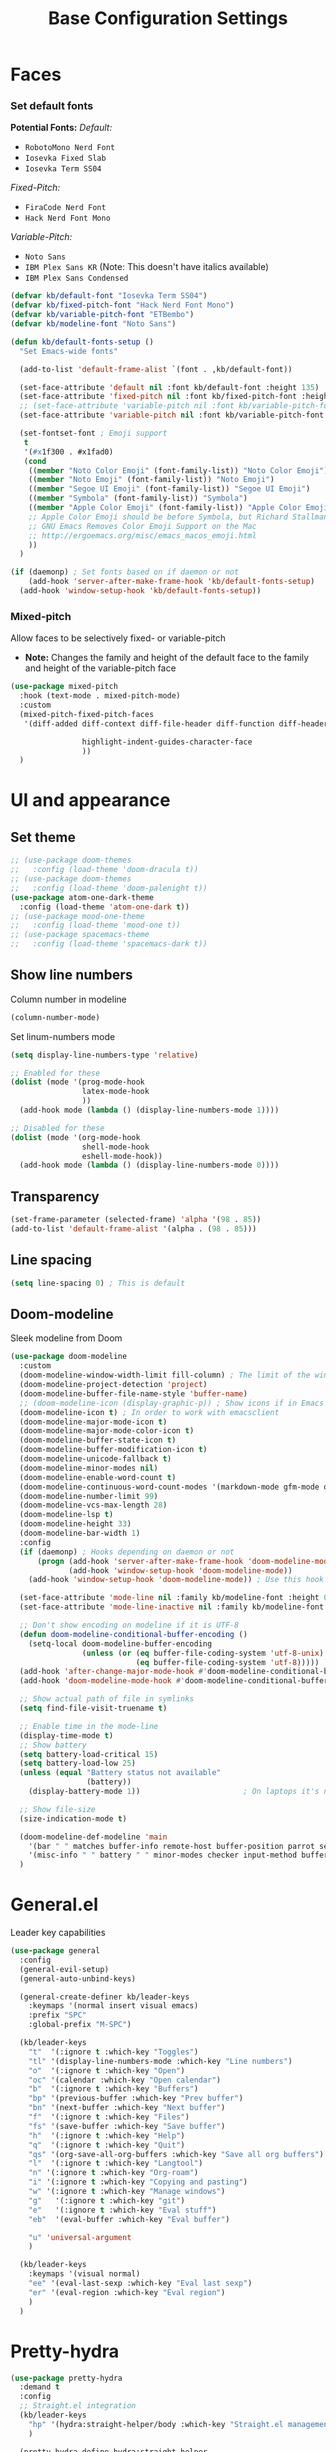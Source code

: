 #+TITLE: Base Configuration Settings

* Faces

*** Set default fonts

*Potential Fonts:*
/Default:/
+ =RobotoMono Nerd Font=
+ =Iosevka Fixed Slab=
+ =Iosevka Term SS04=
/Fixed-Pitch:/
+ =FiraCode Nerd Font=
+ =Hack Nerd Font Mono=
/Variable-Pitch:/
+ =Noto Sans=
+ =IBM Plex Sans KR= (Note: This doesn't have italics available)
+ =IBM Plex Sans Condensed=
#+BEGIN_SRC emacs-lisp
  (defvar kb/default-font "Iosevka Term SS04")
  (defvar kb/fixed-pitch-font "Hack Nerd Font Mono")
  (defvar kb/variable-pitch-font "ETBembo")
  (defvar kb/modeline-font "Noto Sans")

  (defun kb/default-fonts-setup ()
    "Set Emacs-wide fonts"

    (add-to-list 'default-frame-alist `(font . ,kb/default-font))

    (set-face-attribute 'default nil :font kb/default-font :height 135)
    (set-face-attribute 'fixed-pitch nil :font kb/fixed-pitch-font :height 140)
    ;; (set-face-attribute 'variable-pitch nil :font kb/variable-pitch-font :height 148)
    (set-face-attribute 'variable-pitch nil :font kb/variable-pitch-font :height 158)

    (set-fontset-font ; Emoji support
     t
     '(#x1f300 . #x1fad0)
     (cond
      ((member "Noto Color Emoji" (font-family-list)) "Noto Color Emoji")
      ((member "Noto Emoji" (font-family-list)) "Noto Emoji")
      ((member "Segoe UI Emoji" (font-family-list)) "Segoe UI Emoji")
      ((member "Symbola" (font-family-list)) "Symbola")
      ((member "Apple Color Emoji" (font-family-list)) "Apple Color Emoji")
      ;; Apple Color Emoji should be before Symbola, but Richard Stallman disabled it.
      ;; GNU Emacs Removes Color Emoji Support on the Mac
      ;; http://ergoemacs.org/misc/emacs_macos_emoji.html
      ))
    )

  (if (daemonp) ; Set fonts based on if daemon or not
      (add-hook 'server-after-make-frame-hook 'kb/default-fonts-setup)
    (add-hook 'window-setup-hook 'kb/default-fonts-setup))
#+END_SRC

*** Mixed-pitch

Allow faces to be selectively fixed- or variable-pitch
 * *Note:* Changes the family and height of the default face to the family and
    height of the variable-pitch face
#+BEGIN_SRC emacs-lisp
  (use-package mixed-pitch
    :hook (text-mode . mixed-pitch-mode)
    :custom
    (mixed-pitch-fixed-pitch-faces
     '(diff-added diff-context diff-file-header diff-function diff-header diff-hunk-header diff-removed font-latex-math-face font-latex-sedate-face font-latex-warning-face font-latex-sectioning-5-face font-lock-builtin-face font-lock-comment-delimiter-face font-lock-constant-face font-lock-doc-face font-lock-function-name-face font-lock-keyword-face font-lock-negation-char-face font-lock-preprocessor-face font-lock-regexp-grouping-backslash font-lock-regexp-grouping-construct font-lock-string-face font-lock-type-face font-lock-variable-name-face line-number line-number-current-line line-number-major-tick line-number-minor-tick markdown-code-face markdown-gfm-checkbox-face markdown-inline-code-face markdown-language-info-face markdown-language-keyword-face markdown-math-face message-header-name message-header-to message-header-cc message-header-newsgroups message-header-xheader message-header-subject message-header-other mu4e-header-key-face mu4e-header-value-face mu4e-link-face mu4e-contact-face mu4e-compose-separator-face mu4e-compose-header-face org-block org-block-begin-line org-block-end-line org-document-info-keyword org-code org-indent org-latex-and-related org-checkbox org-formula org-meta-line org-table org-verbatim

                  highlight-indent-guides-character-face
                  ))
    )
#+END_SRC

* UI and appearance

** Set theme

#+BEGIN_SRC emacs-lisp
  ;; (use-package doom-themes
  ;;   :config (load-theme 'doom-dracula t))
  ;; (use-package doom-themes
  ;;   :config (load-theme 'doom-palenight t))
  (use-package atom-one-dark-theme
    :config (load-theme 'atom-one-dark t))
  ;; (use-package mood-one-theme
  ;;   :config (load-theme 'mood-one t))
  ;; (use-package spacemacs-theme
  ;;   :config (load-theme 'spacemacs-dark t))
#+END_SRC

** Show line numbers

Column number in modeline
#+BEGIN_SRC emacs-lisp
  (column-number-mode)
#+END_SRC

Set linum-numbers mode
#+BEGIN_SRC emacs-lisp
  (setq display-line-numbers-type 'relative)

  ;; Enabled for these
  (dolist (mode '(prog-mode-hook
                  latex-mode-hook
                  ))
    (add-hook mode (lambda () (display-line-numbers-mode 1))))

  ;; Disabled for these
  (dolist (mode '(org-mode-hook
                  shell-mode-hook
                  eshell-mode-hook))
    (add-hook mode (lambda () (display-line-numbers-mode 0))))
#+END_SRC

** Transparency

#+BEGIN_SRC emacs-lisp
  (set-frame-parameter (selected-frame) 'alpha '(98 . 85))
  (add-to-list 'default-frame-alist '(alpha . (98 . 85)))
#+END_SRC

** Line spacing

#+BEGIN_SRC emacs-lisp
  (setq line-spacing 0) ; This is default
#+END_SRC

** Doom-modeline

Sleek modeline from Doom
#+BEGIN_SRC emacs-lisp
  (use-package doom-modeline
    :custom
    (doom-modeline-window-width-limit fill-column) ; The limit of the window width.
    (doom-modeline-project-detection 'project)
    (doom-modeline-buffer-file-name-style 'buffer-name)
    ;; (doom-modeline-icon (display-graphic-p)) ; Show icons if in Emacs GUI
    (doom-modeline-icon t) ; In order to work with emacsclient
    (doom-modeline-major-mode-icon t)
    (doom-modeline-major-mode-color-icon t)
    (doom-modeline-buffer-state-icon t)
    (doom-modeline-buffer-modification-icon t)
    (doom-modeline-unicode-fallback t)
    (doom-modeline-minor-modes nil)
    (doom-modeline-enable-word-count t)
    (doom-modeline-continuous-word-count-modes '(markdown-mode gfm-mode org-mode))
    (doom-modeline-number-limit 99)
    (doom-modeline-vcs-max-length 28)
    (doom-modeline-lsp t)
    (doom-modeline-height 33)
    (doom-modeline-bar-width 1)
    :config
    (if (daemonp) ; Hooks depending on daemon or not
        (progn (add-hook 'server-after-make-frame-hook 'doom-modeline-mode 100)
               (add-hook 'window-setup-hook 'doom-modeline-mode))
      (add-hook 'window-setup-hook 'doom-modeline-mode)) ; Use this hook to prevent right side from being clipped

    (set-face-attribute 'mode-line nil :family kb/modeline-font :height 0.75)
    (set-face-attribute 'mode-line-inactive nil :family kb/modeline-font :height 0.68)

    ;; Don't show encoding on modeline if it is UTF-8
    (defun doom-modeline-conditional-buffer-encoding ()
      (setq-local doom-modeline-buffer-encoding
                  (unless (or (eq buffer-file-coding-system 'utf-8-unix)
                              (eq buffer-file-coding-system 'utf-8)))))
    (add-hook 'after-change-major-mode-hook #'doom-modeline-conditional-buffer-encoding)
    (add-hook 'doom-modeline-mode-hook #'doom-modeline-conditional-buffer-encoding) ; Necessary so it takes affect imediately, not before I change major modes

    ;; Show actual path of file in symlinks
    (setq find-file-visit-truename t)

    ;; Enable time in the mode-line
    (display-time-mode t)
    ;; Show battery
    (setq battery-load-critical 15)
    (setq battery-load-low 25)
    (unless (equal "Battery status not available"
                   (battery))
      (display-battery-mode 1))                       ; On laptops it's nice to know how much power you have

    ;; Show file-size
    (size-indication-mode t)

    (doom-modeline-def-modeline 'main
      '(bar " " matches buffer-info remote-host buffer-position parrot selection-info)
      '(misc-info " " battery " " minor-modes checker input-method buffer-encoding major-mode process vcs))
    )
#+END_SRC

* General.el

Leader key capabilities
#+BEGIN_SRC emacs-lisp
  (use-package general
    :config
    (general-evil-setup)
    (general-auto-unbind-keys)

    (general-create-definer kb/leader-keys
      :keymaps '(normal insert visual emacs)
      :prefix "SPC"
      :global-prefix "M-SPC")

    (kb/leader-keys
      "t"  '(:ignore t :which-key "Toggles")
      "tl" '(display-line-numbers-mode :which-key "Line numbers")
      "o"  '(:ignore t :which-key "Open")
      "oc" '(calendar :which-key "Open calendar")
      "b"  '(:ignore t :which-key "Buffers")
      "bp" '(previous-buffer :which-key "Prev buffer")
      "bn" '(next-buffer :which-key "Next buffer")
      "f"  '(:ignore t :which-key "Files")
      "fs" '(save-buffer :which-key "Save buffer")
      "h"  '(:ignore t :which-key "Help")
      "q"  '(:ignore t :which-key "Quit")
      "qs" '(org-save-all-org-buffers :which-key "Save all org buffers")
      "l"  '(:ignore t :which-key "Langtool")
      "n" '(:ignore t :which-key "Org-roam")
      "i" '(:ignore t :which-key "Copying and pasting")
      "w" '(:ignore t :which-key "Manage windows")
      "g"   '(:ignore t :which-key "git")
      "e"   '(:ignore t :which-key "Eval stuff")
      "eb"  '(eval-buffer :which-key "Eval buffer")

      "u" 'universal-argument
      )

    (kb/leader-keys
      :keymaps '(visual normal)
      "ee" '(eval-last-sexp :which-key "Eval last sexp")
      "er" '(eval-region :which-key "Eval region")
      )
    )
#+END_SRC

* Pretty-hydra

#+begin_src emacs-lisp
  (use-package pretty-hydra
    :demand t
    :config
    ;; Straight.el integration
    (kb/leader-keys
      "hp" '(hydra:straight-helper/body :which-key "Straight.el management")
      )

    (pretty-hydra-define hydra:straight-helper
      (:hint t :foreign-keys run :quit-key "q" :exit t)
      ("Package building"
       (("t" #'straight-use-package "Temporarily install package")
        ("c" #'straight-check-all "Check and build all modified")
        ("C" #'straight-check-package "Check and build particular modified")
        ("r" #'straight-rebuild-all "Rebuild all")
        ("R" #'straight-rebuild-package "Rebuild particular"))
       "Managing remote and local repos"
       (("f" #'straight-fetch-all "Fetch all")
        ("F" #'straight-fetch-package "Fetch particular")
        ("p" #'straight-pull-all "Pull all")
        ("P" #'straight-pull-package "Pull particular")
        ("u" #'straight-push-all "Push all")
        ("U" #'straight-push-package "Push particular")
        ("m" #'straight-merge-all "Merge all")
        ("M" #'straight-merge-package "Merge particular"))
       "Automatic and manual updates"
       (("n" #'straight-normalize-all "Normalize all")
        ("N" #'straight-normalize-package "Normalize particular")
        ("w" #'straight-watcher-start "Start file system watcher")
        ("W" #'straight-watcher-quit "Kill file system watcher")
        ("g" #'straight-get-recipe "Copy particular recipe")
        ("e" #'straight-prune-build "Prune: delete packages not currently loaded (?)")) ; Recommended occasionally to clean up really long cache file (straight-cache-autoloads t) over time
       "Suspending and restoring package versions"
       (("v" #'straight-freeze-versions "\"Freeze\" all installed packages (?)")
        ("V" #'straight-thaw-versions "\"Unfreeze\" all frozen packages (?)"))
       ("q" nil) ; Reserved for quit
       ))
    )
#+end_src

* Hydra-posframe

Prettify hydra frame
#+begin_src emacs-lisp
  (use-package hydra-posframe
    :disabled ; Too small sometimes
    :straight (hydra-posframe :type git :host github :repo "Ladicle/hydra-posframe")
    :hook (after-init . hydra-posframe-enable)
    )
#+end_src

* Custom variables

For org and org-agenda
#+BEGIN_SRC emacs-lisp
  (setq org-directory "~/Documents/org-database/")
  (defvar kb/agenda-dir (concat org-directory "agenda/"))
  (defvar kb/roam-dir (concat org-directory "roam/"))
  (defvar kb/library-dir (concat org-directory "library/"))

  (defvar kb/all-org-dir-files (cl-remove-if
                                (lambda (it)
                                  (string-match-p (rx "archive.org") it))
                                (directory-files-recursively org-directory ".org$")))
  (defvar kb/all-agenda-dir-files (cl-remove-if
                                   (lambda (it)
                                     (string-match-p (rx "archive.org") it))
                                   (directory-files-recursively kb/agenda-dir ".org$")))
  (defvar kb/all-agenda-dir-files-minus-inbox (cl-remove-if
                                               (lambda (it)
                                                 (string-match-p (rx "archive.org") it)
                                                 (string-match-p (rx "inbox.org") it))
                                               (directory-files-recursively kb/agenda-dir ".org$")))
#+END_SRC

For file and directory shortcut functions (in custom functions section)
#+BEGIN_SRC emacs-lisp
  (defvar kb/library-dir (concat org-directory "library"))
  (defvar kb/emacs-base-config-file (concat user-emacs-directory "configs/base-config.org"))
  (defvar kb/emacs-config-dir (concat user-emacs-directory "configs/"))

  (defvar kb/dot-config-dir "~/.config/")
  (defvar kb/wm-config-file (concat kb/dot-config-dir "i3/config"))
#+END_SRC

* Custom functions

** Sudo a file

Find a fle with sudo
#+BEGIN_SRC emacs-lisp
(defun doom--sudo-file-path (file)
(let ((host (or (file-remote-p file 'host) "localhost")))
(concat "/" (when (file-remote-p file)
(concat (file-remote-p file 'method) ":"
(if-let (user (file-remote-p file 'user))
(concat user "@" host)
host)
"|"))
"sudo:root@" host
":" (or (file-remote-p file 'localname)
file))))

(defun doom/sudo-find-file (file)
"Open FILE as root."
(interactive "FOpen file as root: ")
(find-file (doom--sudo-file-path file)))
#+END_SRC>

Sudo the current file
#+BEGIN_SRC emacs-lisp
(defun doom/sudo-this-file ()
  "Open the current file as root."
  (interactive)
  (find-file
   (doom--sudo-file-path
    (or buffer-file-name
        (when (or (derived-mode-p 'dired-mode)
                  (derived-mode-p 'wdired-mode))
          default-directory)))))
#+END_SRC>

Keybinds
#+BEGIN_SRC emacs-lisp
(kb/leader-keys
"fu" '(doom/sudo-find-file :which-key "Sudo find file")
"fU" '(doom/sudo-this-file :which-key "Sudo current file")
)
#+END_SRC>

** Kill current buffer

#+BEGIN_SRC emacs-lisp
  (defun kb/kill-current-buffer ()
    (interactive)
    (kill-buffer (current-buffer)))

  (global-set-key (kbd "C-x K") 'kb/kill-current-buffer)
  (kb/leader-keys
    "bK" '(kb/kill-current-buffer :which-key "Kill current buffer")
    )
#+END_SRC

** Kill all buffers

#+BEGIN_SRC emacs-lisp
  (defun kb/kill-all-buffers ()
    (interactive)
    (mapc 'kill-buffer (buffer-list)))

  (kb/leader-keys
    "qQ" '(kb/kill-all-buffers :which-key "Kill all buffers"))
#+END_SRC

** Yank current buffer filename

#+BEGIN_SRC emacs-lisp
  (defun +default/yank-buffer-filename ()
    "Copy the current buffer's path to the kill ring."
    (interactive)
    (if-let (filename (or buffer-file-name (bound-and-true-p list-buffers-directory)))
        (message (kill-new (abbreviate-file-name filename)))
      (error "Couldn't find filename in current buffer")))

  (kb/leader-keys
    "fy" '(+default/yank-buffer-filename :which-key "Yank filename")
    )
    #+END_SRC

** Kill current file

#+BEGIN_SRC emacs-lisp
  (defun kb/delete-this-file (&optional path force-p)
    "Delete PATH, kill its buffers and expunge it from vc/magit cache.

      If PATH is not specified, default to the current buffer's file.

      If FORCE-P, delete without confirmation."
    (interactive
     (list (buffer-file-name (buffer-base-buffer))
           current-prefix-arg))
    (let* ((path (or path (buffer-file-name (buffer-base-buffer))))
           (short-path (abbreviate-file-name path)))
      (unless (and path (file-exists-p path))
        (user-error "Buffer is not visiting any file"))
      (unless (file-exists-p path)
        (error "File doesn't exist: %s" path))
      (unless (or force-p (y-or-n-p (format "Really delete %S?" short-path)))
        (user-error "Aborted"))
      (let ((buf (current-buffer)))
        (unwind-protect
            (progn (delete-file path) t)
          (if (file-exists-p path)
              (error "Failed to delete %S" short-path)
            ;; ;; Ensures that windows displaying this buffer will be switched to
            ;; ;; real buffers (`doom-real-buffer-p')
            ;; (doom/kill-this-buffer-in-all-windows buf t)
            ;; (doom--update-files path)
            (kb/kill-current-buffer)
            (message "Deleted %S" short-path))))))

  (kb/leader-keys
    "fD" '(kb/delete-this-file :which-key "Delete current file")
    )
#+END_SRC

** Rename/move current file

#+BEGIN_SRC emacs-lisp
  (defun kb/move-this-file (new-path &optional force-p)
    "Move current buffer's file to NEW-PATH.

      If FORCE-P, overwrite the destination file if it exists, without confirmation."
    (interactive
     (list (read-file-name "Move file to: ")
           current-prefix-arg))
    (unless (and buffer-file-name (file-exists-p buffer-file-name))
      (user-error "Buffer is not visiting any file"))
    (let ((old-path (buffer-file-name (buffer-base-buffer)))
          (new-path (expand-file-name new-path)))
      (make-directory (file-name-directory new-path) 't)
      (rename-file old-path new-path (or force-p 1))
      (set-visited-file-name new-path t t)
      ;; (doom--update-files old-path new-path)
      (message "File moved to %S" (abbreviate-file-name new-path))))

  (kb/leader-keys
    "fR" '(kb/move-this-file :which-key "Rename current file")
    )
#+END_SRC

** Sudo find file

#+BEGIN_SRC emacs-lisp
  (defun kb/sudo-find-file (file)
    "Open FILE as root."
    (interactive "FOpen file as root: ")
    (find-file (doom--sudo-file-path file)))

  (defun kb--sudo-file-path (file)
    (let ((host (or (file-remote-p file 'host) "localhost")))
      (concat "/" (when (file-remote-p file)
                    (concat (file-remote-p file 'method) ":"
                            (if-let (user (file-remote-p file 'user))
                                (concat user "@" host)
                              host)
                            "|"))
              "sudo:root@" host
              ":" (or (file-remote-p file 'localname)
                      file))))

  (kb/leader-keys
    "fu" '(kb/sudo-find-file :which-key "Find file as sudo")
    )
#+END_SRC

** Sudo save this file

#+BEGIN_SRC emacs-lisp
  (defun kb/sudo-this-file ()
    "Open the current file as root."
    (interactive)
    (find-file
     (kb--sudo-file-path
      (or buffer-file-name
          (when (or (derived-mode-p 'dired-mode)
                    (derived-mode-p 'wdired-mode))
            default-directory)))))

  (kb/leader-keys
    "fU" '(kb/sudo-this-file :which-key "Sudo save this file")
    )
#+END_SRC

** Traversing mark rings

#+begin_src emacs-lisp
  (kb/leader-keys
    "mg" 'org-mark-ring-goto
    "mc" 'counsel-mark-ring
    "ma" 'org-mark-ring-push
    )
#+end_src

** Idle quote

Display a random quote in the minibuffer after a certain amount of idle time. It's useful to get inspiration when stuck writing
#+begin_src emacs-lisp

(defconst kb/quotes
  '("You can't see paradise, if you don't pedal.  - Chicken Run "
    "He who who says he can and he who says he can’t are both usually right ― Confucius"
    "Why waste time proving over and over how great you are when you could be getting better? - Dweck The Mindset"
    "You’re not a failure until you start to assign blame. - The legendary basketball coach John Wooden"
    "I could hear my heart beating. I could hear everyone's heart. I could hear the human noise we sat there making, not one of us moving, not even when the room went dark. - Raymond Carver"
    "A writer is a sum of their experiences. Go get some - Stuck in Love (2012)"
    "If there is any one secret of success, it lies in the ability to get the other person's point of view and see things from that person's angle as well as from your own. - Henry Ford"
    "People who can put themselves in the place of other people who can understand the workings of their minds, need never worry about what the future has in store for them. - Owen D. Young"
    )
  "Good quotes
   they can be useful for creative writers as well.")

(defun kb/show-random-quotes ()
  "Show random quotes to minibuffer"
  (interactive)
  (message "%s"
           (nth (random (length kb/quotes))
                kb/quotes)))

(run-with-idle-timer 300 t 'kb/show-random-quotes)
#+end_src

* Misc

** Recentf

Enable logging of recent files
#+begin_src emacs-lisp
  (use-package recentf
    :straight nil
    :hook (after-init . recentf-mode)
    :custom
    (recentf-max-saved-items 1000)
    (recentf-max-menu-items 15)
    )
#+end_src

** Golden-ratio

Auto-size window so current is largest
#+begin_src emacs-lisp
  (use-package golden-ratio
    :disabled ; Not good in all cases
    :after (evil evil-collection) ; Relies on evil-window commands
    :hook (after-init . golden-ratio-mode)
    :custom
    (golden-ratio-extra-commands ; Commands which trigger changing of window ratio
     '(evil-window-next evil-window-right evil-window-left evil-window-down evil-window-up))
    (golden-ratio-exclude-buffer-names '("*org-roam*")) ; still buggy
    :preface
    (defun pl/helm-alive-p ()
      "Detect if helm buffer is active. Taken from https://emacs.readthedocs.io/en/latest/completion_and_selection.html"
      (if (boundp 'helm-alive-p)
          (symbol-value 'helm-alive-p)))
    :config
    (add-to-list 'golden-ratio-inhibit-functions 'pl/helm-alive-p)
    )
#+end_src

** Savehist

Make history of certain things (e.g. minibuffer) persistent across sessions
#+begin_src emacs-lisp
  (use-package savehist
    :straight nil
    :hook (after-init . savehist-mode)
    :config
    (add-to-list 'savehist-additional-variables 'recentf-list) ; Save recent files
    (add-to-list 'savehist-additional-variables 'kill-ring) ; Save kill ring
    )
#+end_src

** Company-org-block

Custom company-backend for org-block snippets. Also opens code block automatically (or prompted) after creating the snippet
- Found from [[https://www.reddit.com/r/emacs/comments/jf0jo1/org_block_company_complete_and_edit/][org block company complete and edit : emacs]]
#+begin_src emacs-lisp
  (use-package company-org-block ; Found in ~/main-emacs/elisp/company-org-block.el
    :disabled ; Doesn't seem to work well right now
    :straight nil
    :after (company company-box)
    :custom
    (company-org-block-edit-mode 'auto) ; Automatically enter if in an environment
    :config
    (add-to-list 'company-backends 'company-org-block)
    )
#+end_src

** Unpackaged.el

A bunch of functions taken from [[https://github.com/alphapapa/unpackaged.el#reload-a-packages-features][GitHub - alphapapa/unpackaged.el: A collection of useful Emacs Lisp code that...]]. These are things which are useful but don't warrant an entire package.

*** Reload-package

Simple function for reloading an entire package and all its features
+ Useful after upgrading
#+begin_src emacs-lisp
  (defun unpackaged/reload-package (package &optional allp)
    "Reload PACKAGE's features.
  If ALLP is non-nil (interactively, with prefix), load all of its
  features; otherwise only load ones that were already loaded.

  This is useful to reload a package after upgrading it.  Since a
  package may provide multiple features, to reload it properly
  would require either restarting Emacs or manually unloading and
  reloading each loaded feature.  This automates that process.

  Note that this unloads all of the package's symbols before
  reloading.  Any data stored in those symbols will be lost, so if
  the package would normally save that data, e.g. when a mode is
  deactivated or when Emacs exits, the user should do so before
  using this command."
    (interactive
     (list (intern (completing-read "Package: "
                                    (mapcar #'car package-alist) nil t))
           current-prefix-arg))
    ;; This finds features in the currently installed version of PACKAGE, so if
    ;; it provided other features in an older version, those are not unloaded.
    (when (yes-or-no-p (format "Unload all of %s's symbols and reload its features? " package))
      (let* ((package-name (symbol-name package))
             (package-dir (file-name-directory
                           (locate-file package-name load-path (get-load-suffixes))))
             (package-files (directory-files package-dir 'full (rx ".el" eos)))
             (package-features
              (cl-loop for file in package-files
                       when (with-temp-buffer
                              (insert-file-contents file)
                              (when (re-search-forward (rx bol "(provide" (1+ space)) nil t)
                                (goto-char (match-beginning 0))
                                (cadadr (read (current-buffer)))))
                       collect it)))
        (unless allp
          (setf package-features (seq-intersection package-features features)))
        (dolist (feature package-features)
          (ignore-errors
            ;; Ignore error in case it's not loaded.
            (unload-feature feature 'force)))
        (dolist (feature package-features)
          (require feature))
        (message "Reloaded: %s" (mapconcat #'symbol-name package-features " ")))))
#+end_src

*** Font-compare

#+begin_src emacs-lisp
  (defvar lorem-ipsum-text)

  ;;;###autoload
  (defun unpackaged/font-compare (text fonts)
    "Compare TEXT displayed in FONTS.
  If TEXT is nil, use `lorem-ipsum' text.  FONTS is a list of font
  family strings and/or font specs.

  Interactively, prompt for TEXT, using `lorem-ipsum' if left
  empty, and select FONTS with `x-select-font', pressing Cancel to
  stop selecting fonts."
    (interactive (list (pcase (read-string "Text: ")
                         ("" nil)
                         (else else))
                       ;; `x-select-font' calls quit() when Cancel is pressed, so we use
                       ;; `inhibit-quit', `with-local-quit', and `quit-flag' to avoid that.
                       (let ((inhibit-quit t))
                         (cl-loop for font = (with-local-quit
                                               (x-select-font))
                                  while font
                                  collect font into fonts
                                  finally do (setf quit-flag nil)
                                  finally return fonts))))
    (setq text (or text (s-word-wrap 80 (s-join " " (progn
                                                      (require 'lorem-ipsum)
                                                      (seq-random-elt lorem-ipsum-text))))))
    (with-current-buffer (get-buffer-create "*Font Compare*")
      (erase-buffer)
      (--each fonts
        (let ((family (cl-typecase it
                        (font (symbol-name (font-get it :family)))
                        (string it))))
          (insert family ": "
                  (propertize text
                              'face (list :family family))
                  "\n\n")))
      (pop-to-buffer (current-buffer))))
#+end_src

*** Org-fix-blank-lines

Ensure that there are blank lines before and after org heading. Use with =universal-argument= to apply to whole buffer
#+begin_src emacs-lisp
  (defun unpackaged/org-fix-blank-lines (&optional prefix)
    "Ensure that blank lines exist between headings and between headings and their contents.
  With prefix, operate on whole buffer. Ensures that blank lines
  exist after each headings's drawers."
    (interactive "P")
    (org-map-entries (lambda ()
                       (org-with-wide-buffer
                        ;; `org-map-entries' narrows the buffer, which prevents us from seeing
                        ;; newlines before the current heading, so we do this part widened.
                        (while (not (looking-back "\n\n" nil))
                          ;; Insert blank lines before heading.
                          (insert "\n")))
                       (let ((end (org-entry-end-position)))
                         ;; Insert blank lines before entry content
                         (forward-line)
                         (while (and (org-at-planning-p)
                                     (< (point) (point-max)))
                           ;; Skip planning lines
                           (forward-line))
                         (while (re-search-forward org-drawer-regexp end t)
                           ;; Skip drawers. You might think that `org-at-drawer-p' would suffice, but
                           ;; for some reason it doesn't work correctly when operating on hidden text.
                           ;; This works, taken from `org-agenda-get-some-entry-text'.
                           (re-search-forward "^[ \t]*:END:.*\n?" end t)
                           (goto-char (match-end 0)))
                         (unless (or (= (point) (point-max))
                                     (org-at-heading-p)
                                     (looking-at-p "\n"))
                           (insert "\n"))))
                     t (if prefix
                           nil
                         'tree)))
#+end_src

Call this function before every save in an org file
+ Don't do this for org-agenda files - it makes it ugly
#+begin_src emacs-lisp
  (add-hook 'before-save-hook (lambda ()
                                (if (and
                                     (eq major-mode 'org-mode) ; Org-mode
                                     (not (string-equal default-directory (expand-file-name kb/agenda-dir))) ; Not agenda-dir
                                     (not (string-equal buffer-file-name (expand-file-name "seedbox.org" org-roam-directory)))) ; Not seedbox
                                    (let ((current-prefix-arg 4)) ; Emulate C-u
                                      (call-interactively 'unpackaged/org-fix-blank-lines)))
                                ))
#+end_src

*** Magit-log date headers

Add dates to magit-logs
#+begin_src emacs-lisp
(use-package ov) ; Dependency
#+end_src

#+begin_src emacs-lisp
  (defun unpackaged/magit-log--add-date-headers (&rest _ignore)
    "Add date headers to Magit log buffers."
    (when (derived-mode-p 'magit-log-mode)
      (save-excursion
        (ov-clear 'date-header t)
        (goto-char (point-min))
        (cl-loop with last-age
                 for this-age = (-some--> (ov-in 'before-string 'any (line-beginning-position) (line-end-position))
                                  car
                                  (overlay-get it 'before-string)
                                  (get-text-property 0 'display it)
                                  cadr
                                  (s-match (rx (group (1+ digit) ; number
                                                      " "
                                                      (1+ (not blank))) ; unit
                                               (1+ blank) eos)
                                           it)
                                  cadr)
                 do (when (and this-age
                               (not (equal this-age last-age)))
                      (ov (line-beginning-position) (line-beginning-position)
                          'after-string (propertize (concat " " this-age "\n")
                                                    'face 'magit-section-heading)
                          'date-header t)
                      (setq last-age this-age))
                 do (forward-line 1)
                 until (eobp)))))

  (define-minor-mode unpackaged/magit-log-date-headers-mode
    "Display date/time headers in `magit-log' buffers."
    :global t
    (if unpackaged/magit-log-date-headers-mode
        (progn
          ;; Enable mode
          (add-hook 'magit-post-refresh-hook #'unpackaged/magit-log--add-date-headers)
          (advice-add #'magit-setup-buffer-internal :after #'unpackaged/magit-log--add-date-headers))
      ;; Disable mode
      (remove-hook 'magit-post-refresh-hook #'unpackaged/magit-log--add-date-headers)
      (advice-remove #'magit-setup-buffer-internal #'unpackaged/magit-log--add-date-headers)))

  (add-hook 'magit-mode-hook 'unpackaged/magit-log-date-headers-mode) ; Enable the minor mode
#+end_src
